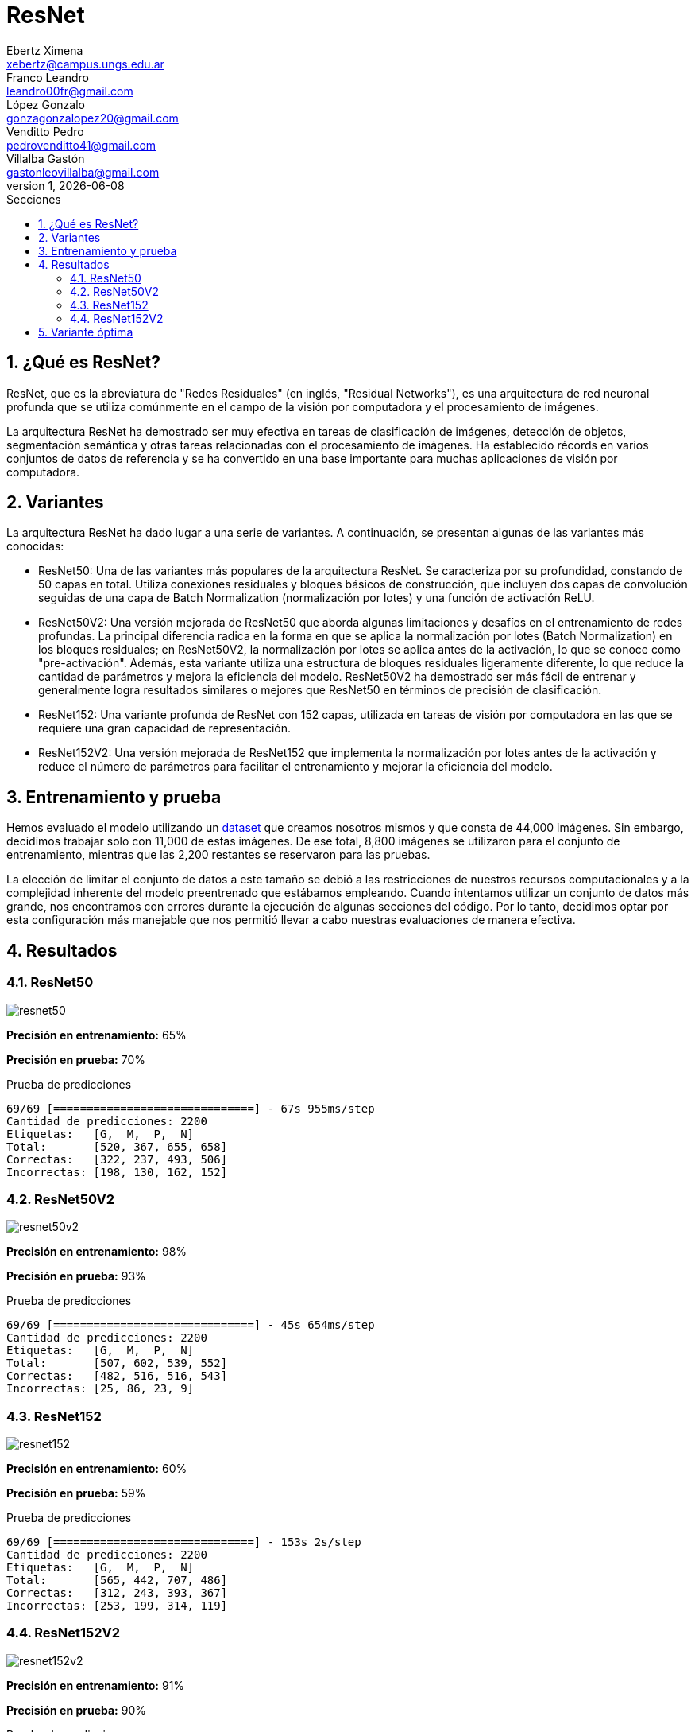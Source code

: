 = ResNet
Ebertz Ximena <xebertz@campus.ungs.edu.ar>; Franco Leandro <leandro00fr@gmail.com>; López Gonzalo <gonzagonzalopez20@gmail.com>; Venditto Pedro <pedrovenditto41@gmail.com>; Villalba Gastón <gastonleovillalba@gmail.com>;
v1, {docdate}
:toc:
:title-page:
:toc-title: Secciones
:numbered:
:source-highlighter: highlight.js
:tabsize: 4
:nofooter:
:pdf-page-margin: [3cm, 3cm, 3cm, 3cm]

== ¿Qué es ResNet?

ResNet, que es la abreviatura de "Redes Residuales" (en inglés, "Residual Networks"), es una arquitectura de red neuronal profunda que se utiliza comúnmente en el campo de la visión por computadora y el procesamiento de imágenes.

La arquitectura ResNet ha demostrado ser muy efectiva en tareas de clasificación de imágenes, detección de objetos, segmentación semántica y otras tareas relacionadas con el procesamiento de imágenes. Ha establecido récords en varios conjuntos de datos de referencia y se ha convertido en una base importante para muchas aplicaciones de visión por computadora.

== Variantes

La arquitectura ResNet ha dado lugar a una serie de variantes. A continuación, se presentan algunas de las variantes más conocidas:

- ResNet50: Una de las variantes más populares de la arquitectura ResNet. Se caracteriza por su profundidad, constando de 50 capas en total. Utiliza conexiones residuales y bloques básicos de construcción, que incluyen dos capas de convolución seguidas de una capa de Batch Normalization (normalización por lotes) y una función de activación ReLU.

- ResNet50V2: Una versión mejorada de ResNet50 que aborda algunas limitaciones y desafíos en el entrenamiento de redes profundas. La principal diferencia radica en la forma en que se aplica la normalización por lotes (Batch Normalization) en los bloques residuales; en ResNet50V2, la normalización por lotes se aplica antes de la activación, lo que se conoce como "pre-activación". Además, esta variante utiliza una estructura de bloques residuales ligeramente diferente, lo que reduce la cantidad de parámetros y mejora la eficiencia del modelo. ResNet50V2 ha demostrado ser más fácil de entrenar y generalmente logra resultados similares o mejores que ResNet50 en términos de precisión de clasificación.

- ResNet152: Una variante profunda de ResNet con 152 capas, utilizada en tareas de visión por computadora en las que se requiere una gran capacidad de representación.

- ResNet152V2: Una versión mejorada de ResNet152 que implementa la normalización por lotes antes de la activación y reduce el número de parámetros para facilitar el entrenamiento y mejorar la eficiencia del modelo.

== Entrenamiento y prueba

Hemos evaluado el modelo utilizando un https://www.kaggle.com/datasets/gonzajl/tumores-cerebrales-mri-dataset/data[dataset] que creamos nosotros mismos y que consta de 44,000 imágenes. Sin embargo, decidimos trabajar solo con 11,000 de estas imágenes. De ese total, 8,800 imágenes se utilizaron para el conjunto de entrenamiento, mientras que las 2,200 restantes se reservaron para las pruebas.

La elección de limitar el conjunto de datos a este tamaño se debió a las restricciones de nuestros recursos computacionales y a la complejidad inherente del modelo preentrenado que estábamos empleando. Cuando intentamos utilizar un conjunto de datos más grande, nos encontramos con errores durante la ejecución de algunas secciones del código. Por lo tanto, decidimos optar por esta configuración más manejable que nos permitió llevar a cabo nuestras evaluaciones de manera efectiva.

== Resultados

=== ResNet50

image::imgs/resnet50.png[]

*Precisión en entrenamiento:* 65%

*Precisión en prueba:* 70%

.Prueba de predicciones
[source, python]
----
69/69 [==============================] - 67s 955ms/step
Cantidad de predicciones: 2200
Etiquetas:   [G,  M,  P,  N]
Total:       [520, 367, 655, 658]
Correctas:   [322, 237, 493, 506]
Incorrectas: [198, 130, 162, 152]
----

=== ResNet50V2

image::imgs/resnet50v2.png[]

*Precisión en entrenamiento:* 98%

*Precisión en prueba:* 93%

.Prueba de predicciones
[source, python]
----
69/69 [==============================] - 45s 654ms/step
Cantidad de predicciones: 2200
Etiquetas:   [G,  M,  P,  N]
Total:       [507, 602, 539, 552]
Correctas:   [482, 516, 516, 543]
Incorrectas: [25, 86, 23, 9]
----

=== ResNet152

image::imgs/resnet152.png[]

*Precisión en entrenamiento:* 60%

*Precisión en prueba:* 59%

.Prueba de predicciones
[source, python]
----
69/69 [==============================] - 153s 2s/step
Cantidad de predicciones: 2200
Etiquetas:   [G,  M,  P,  N]
Total:       [565, 442, 707, 486]
Correctas:   [312, 243, 393, 367]
Incorrectas: [253, 199, 314, 119]
----

=== ResNet152V2

image::imgs/resnet152v2.png[]

*Precisión en entrenamiento:* 91%

*Precisión en prueba:* 90%

.Prueba de predicciones
[source, python]
----
69/69 [==============================] - 140s 2s/step
Cantidad de predicciones: 2200
Etiquetas:   [G,  M,  P,  N]
Total:       [527, 512, 601, 560]
Correctas:   [475, 444, 552, 526]
Incorrectas: [52, 68, 49, 34]
----

== Variante óptima

Los resultados destacan claramente que la variante que sobresalió por su excelente rendimiento, tanto en el conjunto de entrenamiento como en el de prueba, fue ResNet50V2. Esta variante logró una precisión del 98% en el conjunto de entrenamiento y un impresionante 93% en el conjunto de prueba.
